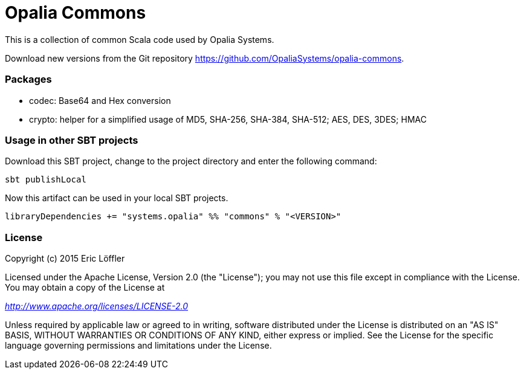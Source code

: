= Opalia Commons

This is a collection of common Scala code used by Opalia Systems.

Download new versions from the Git repository https://github.com/OpaliaSystems/opalia-commons.

=== Packages

* codec: Base64 and Hex conversion
* crypto: helper for a simplified usage of MD5, SHA-256, SHA-384, SHA-512; AES, DES, 3DES; HMAC

=== Usage in other SBT projects

Download this SBT project, change to the project directory and enter the following command:

[source,bash]
----
sbt publishLocal
----

Now this artifact can be used in your local SBT projects.

[source,scala]
----
libraryDependencies += "systems.opalia" %% "commons" % "<VERSION>"
----

=== License

Copyright (c) 2015 Eric Löffler

Licensed under the Apache License, Version 2.0 (the "License");
you may not use this file except in compliance with the License.
You may obtain a copy of the License at

_http://www.apache.org/licenses/LICENSE-2.0_

Unless required by applicable law or agreed to in writing, software
distributed under the License is distributed on an "AS IS" BASIS,
WITHOUT WARRANTIES OR CONDITIONS OF ANY KIND, either express or implied.
See the License for the specific language governing permissions and
limitations under the License.
